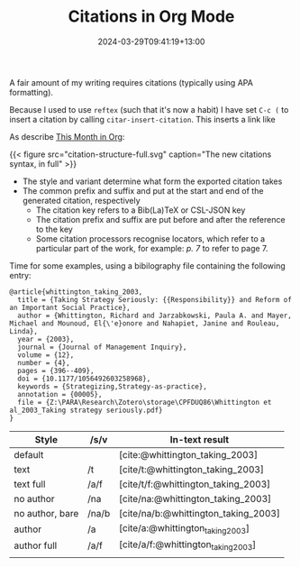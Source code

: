 #+title: Citations in Org Mode
#+date: 2024-03-29T09:41:19+13:00
#+lastmod: 2024-03-29T09:41:19+13:00
#+categories[]: Research
#+tags[]: emacs orgmode citations

A fair amount of my writing requires citations (typically using APA formatting).

Because I used to use ~reftex~ (such that it's now a habit) I have set ~C-c (~ to insert a citation by calling ~citar-insert-citation~. This inserts a link like 


# more

As describe [[https://blog.tecosaur.com/tmio/2021-07-31-citations.html][This Month in Org]]:

{{< figure src="citation-structure-full.svg" caption="The new citations syntax, in full" >}}

- The style and variant determine what form the exported citation takes
- The common prefix and suffix and put at the start and end of the generated citation, respectively
  - The citation key refers to a Bib(La)TeX or CSL-JSON key
  - The citation prefix and suffix are put before and after the reference to the key
  - Some citation processors recognise locators, which refer to a particular part of the work, for example: /p. 7/ to refer to page 7.

Time for some examples, using a bibilography file containing the following entry:
    
#+BEGIN_SRC
@article{whittington_taking_2003,
  title = {Taking Strategy Seriously: {{Responsibility}} and Reform of an Important Social Practice},
  author = {Whittington, Richard and Jarzabkowski, Paula A. and Mayer, Michael and Mounoud, El{\'e}onore and Nahapiet, Janine and Rouleau, Linda},
  year = {2003},
  journal = {Journal of Management Inquiry},
  volume = {12},
  number = {4},
  pages = {396--409},
  doi = {10.1177/1056492603258968},
  keywords = {Strategizing,Strategy-as-practice},
  annotation = {00005},
  file = {Z:\PARA\Research\Zotero\storage\CPFDUQ86\Whittington et al_2003_Taking strategy seriously.pdf}
}
#+END_SRC


| Style           | /s/v  | In-text result                      |
|-----------------+-------+-------------------------------------|
| default         |       | [cite:@whittington_taking_2003]     |
| text            | /t    | [cite/t:@whittington_taking_2003]   |
| text full       | /a/f  | [cite/t/f:@whittington_taking_2003] |
| no author       | /na   | [cite/na:@whittington_taking_2003]  |
| no author, bare | /na/b | [cite/na/b:@whittington_taking_2003] |
| author          | /a    | [cite/a:@whittington_taking_2003]   |
| author full     | /a/f  | [cite/a/f:@whittington_taking_2003] |
|                 |       |                                     |
